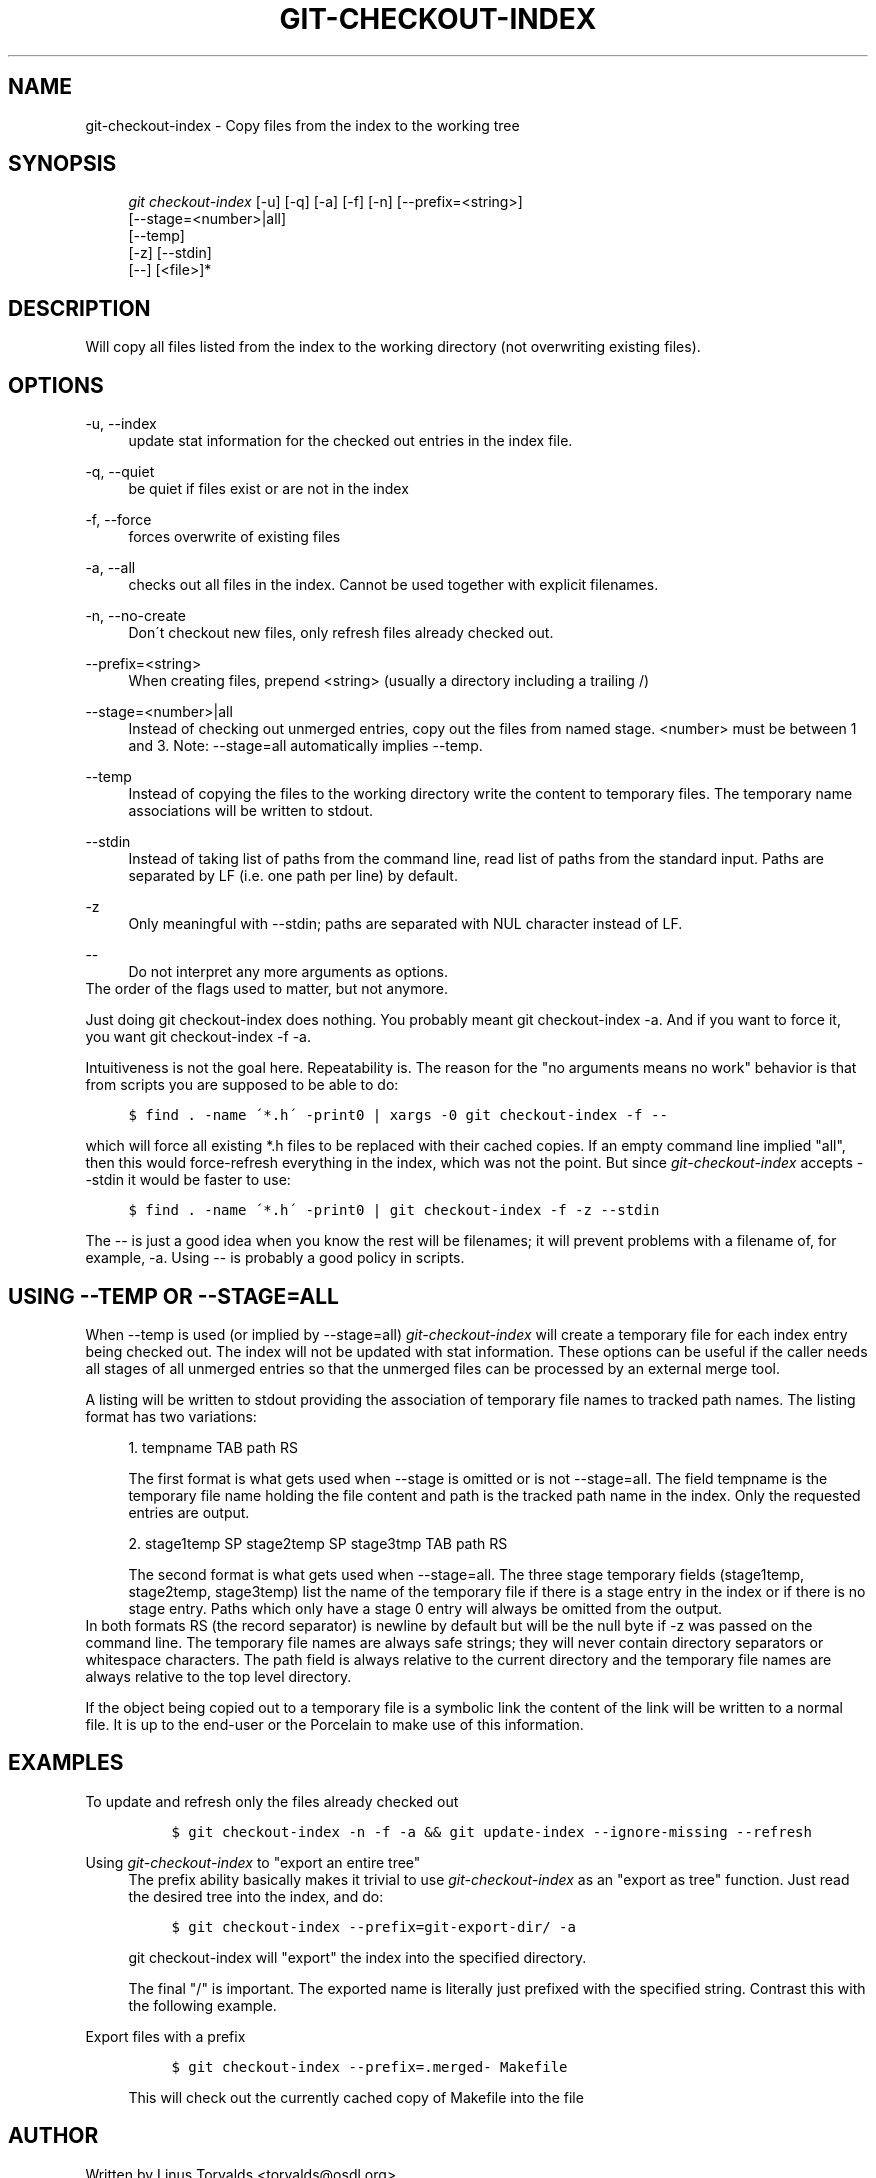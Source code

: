 .\"     Title: git-checkout-index
.\"    Author: 
.\" Generator: DocBook XSL Stylesheets v1.73.2 <http://docbook.sf.net/>
.\"      Date: 04/02/2009
.\"    Manual: Git Manual
.\"    Source: Git 1.6.2.rc0.64.ge9cc0
.\"
.TH "GIT\-CHECKOUT\-INDEX" "1" "04/02/2009" "Git 1\.6\.2\.rc0\.64\.ge9cc0" "Git Manual"
.\" disable hyphenation
.nh
.\" disable justification (adjust text to left margin only)
.ad l
.SH "NAME"
git-checkout-index - Copy files from the index to the working tree
.SH "SYNOPSIS"
.sp
.RS 4
.nf
\fIgit checkout\-index\fR [\-u] [\-q] [\-a] [\-f] [\-n] [\-\-prefix=<string>]
                   [\-\-stage=<number>|all]
                   [\-\-temp]
                   [\-z] [\-\-stdin]
                   [\-\-] [<file>]*
.fi
.RE
.SH "DESCRIPTION"
Will copy all files listed from the index to the working directory (not overwriting existing files)\.
.sp
.SH "OPTIONS"
.PP
\-u, \-\-index
.RS 4
update stat information for the checked out entries in the index file\.
.RE
.PP
\-q, \-\-quiet
.RS 4
be quiet if files exist or are not in the index
.RE
.PP
\-f, \-\-force
.RS 4
forces overwrite of existing files
.RE
.PP
\-a, \-\-all
.RS 4
checks out all files in the index\. Cannot be used together with explicit filenames\.
.RE
.PP
\-n, \-\-no\-create
.RS 4
Don\'t checkout new files, only refresh files already checked out\.
.RE
.PP
\-\-prefix=<string>
.RS 4
When creating files, prepend <string> (usually a directory including a trailing /)
.RE
.PP
\-\-stage=<number>|all
.RS 4
Instead of checking out unmerged entries, copy out the files from named stage\. <number> must be between 1 and 3\. Note: \-\-stage=all automatically implies \-\-temp\.
.RE
.PP
\-\-temp
.RS 4
Instead of copying the files to the working directory write the content to temporary files\. The temporary name associations will be written to stdout\.
.RE
.PP
\-\-stdin
.RS 4
Instead of taking list of paths from the command line, read list of paths from the standard input\. Paths are separated by LF (i\.e\. one path per line) by default\.
.RE
.PP
\-z
.RS 4
Only meaningful with
\-\-stdin; paths are separated with NUL character instead of LF\.
.RE
.PP
\-\-
.RS 4
Do not interpret any more arguments as options\.
.RE
The order of the flags used to matter, but not anymore\.
.sp
Just doing git checkout\-index does nothing\. You probably meant git checkout\-index \-a\. And if you want to force it, you want git checkout\-index \-f \-a\.
.sp
Intuitiveness is not the goal here\. Repeatability is\. The reason for the "no arguments means no work" behavior is that from scripts you are supposed to be able to do:
.sp
.sp
.RS 4
.nf

\.ft C
$ find \. \-name \'*\.h\' \-print0 | xargs \-0 git checkout\-index \-f \-\-
\.ft

.fi
.RE
which will force all existing *\.h files to be replaced with their cached copies\. If an empty command line implied "all", then this would force\-refresh everything in the index, which was not the point\. But since \fIgit\-checkout\-index\fR accepts \-\-stdin it would be faster to use:
.sp
.sp
.RS 4
.nf

\.ft C
$ find \. \-name \'*\.h\' \-print0 | git checkout\-index \-f \-z \-\-stdin
\.ft

.fi
.RE
The \-\- is just a good idea when you know the rest will be filenames; it will prevent problems with a filename of, for example, \-a\. Using \-\- is probably a good policy in scripts\.
.sp
.SH "USING --TEMP OR --STAGE=ALL"
When \-\-temp is used (or implied by \-\-stage=all) \fIgit\-checkout\-index\fR will create a temporary file for each index entry being checked out\. The index will not be updated with stat information\. These options can be useful if the caller needs all stages of all unmerged entries so that the unmerged files can be processed by an external merge tool\.
.sp
A listing will be written to stdout providing the association of temporary file names to tracked path names\. The listing format has two variations:
.sp
.sp
.RS 4
\h'-04' 1.\h'+02'tempname TAB path RS
.sp
The first format is what gets used when
\-\-stage
is omitted or is not
\-\-stage=all\. The field tempname is the temporary file name holding the file content and path is the tracked path name in the index\. Only the requested entries are output\.
.RE
.sp
.RS 4
\h'-04' 2.\h'+02'stage1temp SP stage2temp SP stage3tmp TAB path RS
.sp
The second format is what gets used when
\-\-stage=all\. The three stage temporary fields (stage1temp, stage2temp, stage3temp) list the name of the temporary file if there is a stage entry in the index or
\.
if there is no stage entry\. Paths which only have a stage 0 entry will always be omitted from the output\.
.RE
In both formats RS (the record separator) is newline by default but will be the null byte if \-z was passed on the command line\. The temporary file names are always safe strings; they will never contain directory separators or whitespace characters\. The path field is always relative to the current directory and the temporary file names are always relative to the top level directory\.
.sp
If the object being copied out to a temporary file is a symbolic link the content of the link will be written to a normal file\. It is up to the end\-user or the Porcelain to make use of this information\.
.sp
.SH "EXAMPLES"
.PP
To update and refresh only the files already checked out
.RS 4
.sp
.RS 4
.nf

\.ft C
$ git checkout\-index \-n \-f \-a && git update\-index \-\-ignore\-missing \-\-refresh
\.ft

.fi
.RE
.RE
.PP
Using \fIgit\-checkout\-index\fR to "export an entire tree"
.RS 4
The prefix ability basically makes it trivial to use
\fIgit\-checkout\-index\fR
as an "export as tree" function\. Just read the desired tree into the index, and do:
.sp
.RS 4
.nf

\.ft C
$ git checkout\-index \-\-prefix=git\-export\-dir/ \-a
\.ft

.fi
.RE
git checkout\-index
will "export" the index into the specified directory\.
.sp
The final "/" is important\. The exported name is literally just prefixed with the specified string\. Contrast this with the following example\.
.RE
.PP
Export files with a prefix
.RS 4
.sp
.RS 4
.nf

\.ft C
$ git checkout\-index \-\-prefix=\.merged\- Makefile
\.ft

.fi
.RE
This will check out the currently cached copy of
Makefile
into the file
\.merged\-Makefile\.
.RE
.SH "AUTHOR"
Written by Linus Torvalds <torvalds@osdl\.org>
.sp
.SH "DOCUMENTATION"
Documentation by David Greaves, Junio C Hamano and the git\-list <git@vger\.kernel\.org>\.
.sp
.SH "GIT"
Part of the \fBgit\fR(1) suite
.sp
